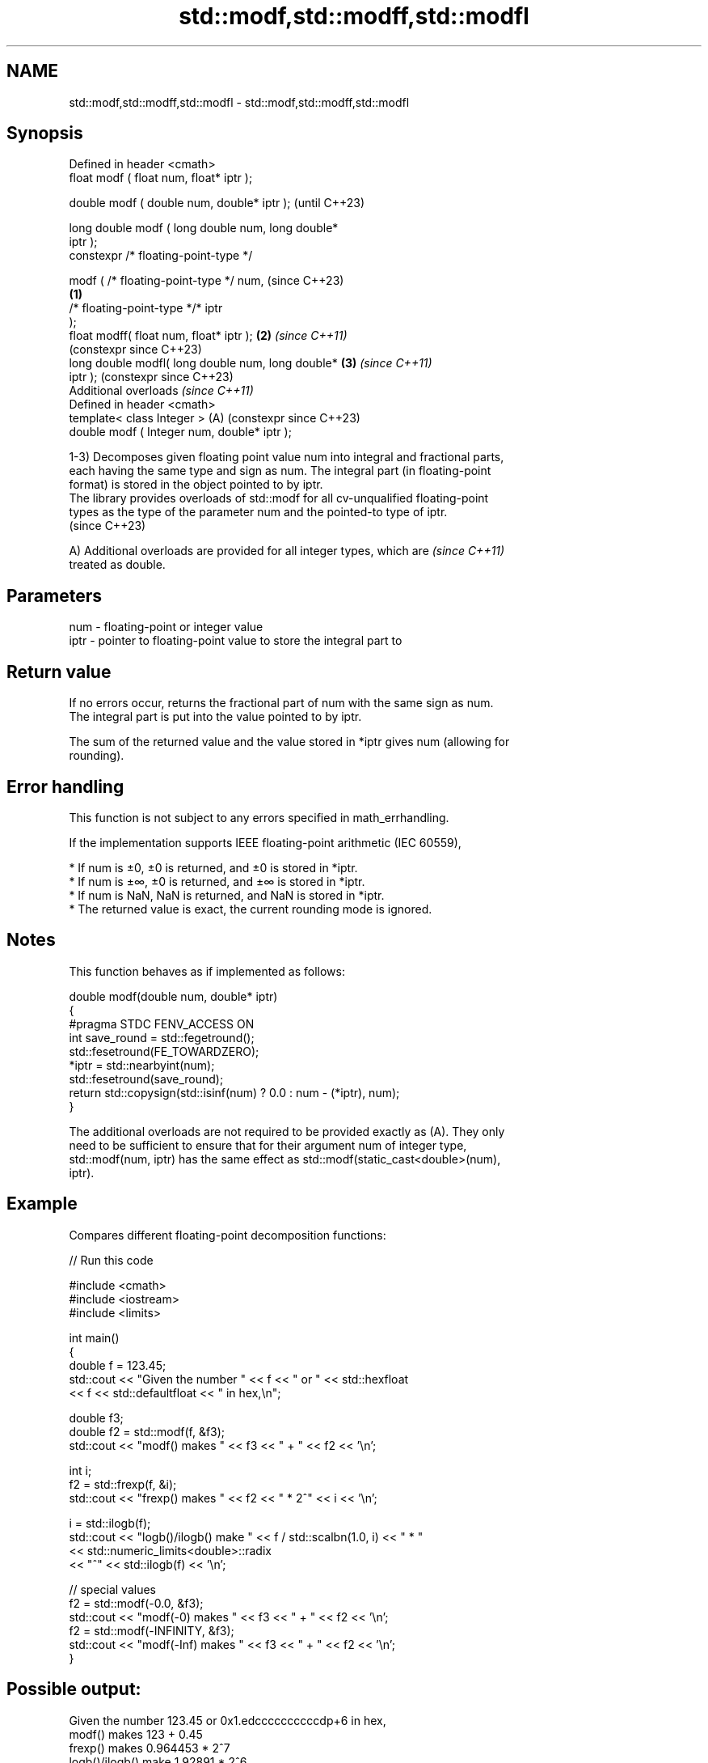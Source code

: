 .TH std::modf,std::modff,std::modfl 3 "2024.06.10" "http://cppreference.com" "C++ Standard Libary"
.SH NAME
std::modf,std::modff,std::modfl \- std::modf,std::modff,std::modfl

.SH Synopsis
   Defined in header <cmath>
   float       modf ( float num, float* iptr );

   double      modf ( double num, double* iptr );               (until C++23)

   long double modf ( long double num, long double*
   iptr );
   constexpr /* floating-point-type */

               modf ( /* floating-point-type */ num,            (since C++23)
                                                        \fB(1)\fP
                      /* floating-point-type */* iptr
   );
   float       modff( float num, float* iptr );             \fB(2)\fP \fI(since C++11)\fP
                                                                (constexpr since C++23)
   long double modfl( long double num, long double*         \fB(3)\fP \fI(since C++11)\fP
   iptr );                                                      (constexpr since C++23)
   Additional overloads \fI(since C++11)\fP
   Defined in header <cmath>
   template< class Integer >                                (A) (constexpr since C++23)
   double      modf ( Integer num, double* iptr );

   1-3) Decomposes given floating point value num into integral and fractional parts,
   each having the same type and sign as num. The integral part (in floating-point
   format) is stored in the object pointed to by iptr.
   The library provides overloads of std::modf for all cv-unqualified floating-point
   types as the type of the parameter num and the pointed-to type of iptr.
   (since C++23)

   A) Additional overloads are provided for all integer types, which are  \fI(since C++11)\fP
   treated as double.

.SH Parameters

   num  - floating-point or integer value
   iptr - pointer to floating-point value to store the integral part to

.SH Return value

   If no errors occur, returns the fractional part of num with the same sign as num.
   The integral part is put into the value pointed to by iptr.

   The sum of the returned value and the value stored in *iptr gives num (allowing for
   rounding).

.SH Error handling

   This function is not subject to any errors specified in math_errhandling.

   If the implementation supports IEEE floating-point arithmetic (IEC 60559),

     * If num is ±0, ±0 is returned, and ±0 is stored in *iptr.
     * If num is ±∞, ±0 is returned, and ±∞ is stored in *iptr.
     * If num is NaN, NaN is returned, and NaN is stored in *iptr.
     * The returned value is exact, the current rounding mode is ignored.

.SH Notes

   This function behaves as if implemented as follows:

 double modf(double num, double* iptr)
 {
 #pragma STDC FENV_ACCESS ON
     int save_round = std::fegetround();
     std::fesetround(FE_TOWARDZERO);
     *iptr = std::nearbyint(num);
     std::fesetround(save_round);
     return std::copysign(std::isinf(num) ? 0.0 : num - (*iptr), num);
 }

   The additional overloads are not required to be provided exactly as (A). They only
   need to be sufficient to ensure that for their argument num of integer type,
   std::modf(num, iptr) has the same effect as std::modf(static_cast<double>(num),
   iptr).

.SH Example

   Compares different floating-point decomposition functions:


// Run this code

 #include <cmath>
 #include <iostream>
 #include <limits>

 int main()
 {
     double f = 123.45;
     std::cout << "Given the number " << f << " or " << std::hexfloat
               << f << std::defaultfloat << " in hex,\\n";

     double f3;
     double f2 = std::modf(f, &f3);
     std::cout << "modf() makes " << f3 << " + " << f2 << '\\n';

     int i;
     f2 = std::frexp(f, &i);
     std::cout << "frexp() makes " << f2 << " * 2^" << i << '\\n';

     i = std::ilogb(f);
     std::cout << "logb()/ilogb() make " << f / std::scalbn(1.0, i) << " * "
               << std::numeric_limits<double>::radix
               << "^" << std::ilogb(f) << '\\n';

     // special values
     f2 = std::modf(-0.0, &f3);
     std::cout << "modf(-0) makes " << f3 << " + " << f2 << '\\n';
     f2 = std::modf(-INFINITY, &f3);
     std::cout << "modf(-Inf) makes " << f3 << " + " << f2 << '\\n';
 }

.SH Possible output:

 Given the number 123.45 or 0x1.edccccccccccdp+6 in hex,
 modf() makes 123 + 0.45
 frexp() makes 0.964453 * 2^7
 logb()/ilogb() make 1.92891 * 2^6
 modf(-0) makes -0 + -0
 modf(-Inf) makes -INF + -0

.SH See also

   trunc
   truncf
   truncl  nearest integer not greater in magnitude than the given value
   \fI(C++11)\fP \fI(function)\fP
   \fI(C++11)\fP
   \fI(C++11)\fP
   C documentation for
   modf
